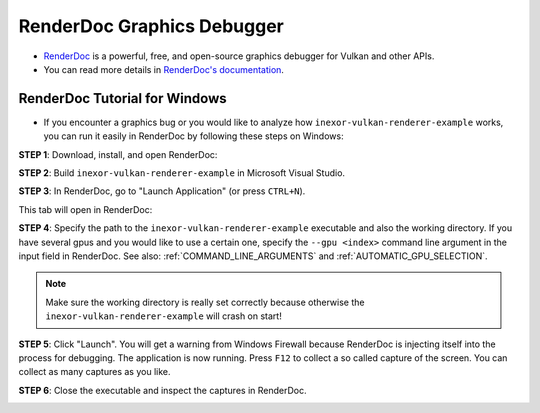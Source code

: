 RenderDoc Graphics Debugger
===========================

- `RenderDoc <https://renderdoc.org/>`__ is a powerful, free, and open-source graphics debugger for Vulkan and other APIs.
- You can read more details in `RenderDoc's documentation <https://renderdoc.org/docs/getting_started/quick_start.html>`__.

RenderDoc Tutorial for Windows
------------------------------

- If you encounter a graphics bug or you would like to analyze how ``inexor-vulkan-renderer-example`` works, you can run it easily in RenderDoc by following these steps on Windows:

**STEP 1**: Download, install, and open RenderDoc:

.. image:: ../../images/renderdoc/renderdoc-win-1.png
    :width: 800

**STEP 2**: Build ``inexor-vulkan-renderer-example`` in Microsoft Visual Studio.

**STEP 3**: In RenderDoc, go to "Launch Application" (or press ``CTRL+N``).

.. image:: ../../images/renderdoc/renderdoc-win-2.png
    :width: 800

This tab will open in RenderDoc:

.. image:: ../../images/renderdoc/renderdoc-win-3.png
    :width: 800

**STEP 4**: Specify the path to the ``inexor-vulkan-renderer-example`` executable and also the working directory. If you have several gpus and you would like to use a certain one, specify the ``--gpu <index>`` command line argument in the input field in RenderDoc. See also: :ref:`COMMAND_LINE_ARGUMENTS` and :ref:`AUTOMATIC_GPU_SELECTION`.

.. note::
    Make sure the working directory is really set correctly because otherwise the ``inexor-vulkan-renderer-example`` will crash on start!

.. image:: ../../images/renderdoc/renderdoc-win-4.png
    :width: 800

**STEP 5**: Click "Launch". You will get a warning from Windows Firewall because RenderDoc is injecting itself into the process for debugging. The application is now running. Press ``F12`` to collect a so called capture of the screen. You can collect as many captures as you like.

.. image:: ../../images/renderdoc/renderdoc-win-5.png
    :width: 800

**STEP 6**: Close the executable and inspect the captures in RenderDoc.

.. image:: ../../images/renderdoc/renderdoc-win-6.png
    :width: 800
